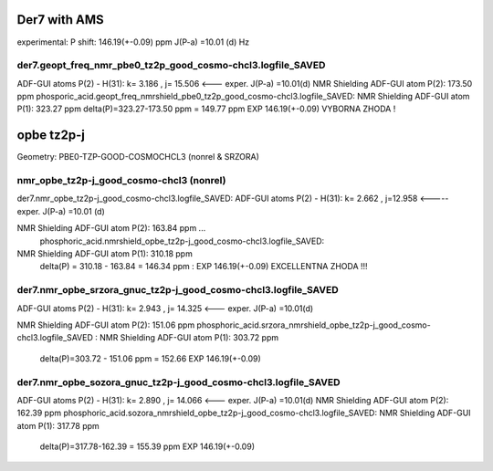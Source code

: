 Der7 with AMS
=============

experimental:
P shift: 146.19(+-0.09) ppm
J(P-a) =10.01 (d) Hz

der7.geopt_freq_nmr_pbe0_tz2p_good_cosmo-chcl3.logfile_SAVED
~~~~~~~~~~~~~~~~~~~~~~~~~~~~~~~~~~~~~~~~~~~~~~~~~~~~~~~~~~~~
ADF-GUI atoms  P(2) -  H(31):       k=       3.186 , j= 15.506 <---  exper. J(P-a) =10.01(d)
NMR Shielding ADF-GUI atom   P(2):         173.50 ppm
phosporic_acid.geopt_freq_nmrshield_pbe0_tz2p_good_cosmo-chcl3.logfile_SAVED:
NMR Shielding ADF-GUI atom   P(1):         323.27 ppm
delta(P)=323.27-173.50 ppm = 149.77 ppm   EXP 146.19(+-0.09) VYBORNA ZHODA !

opbe tz2p-j
===========
Geometry:  PBE0-TZP-GOOD-COSMOCHCL3 (nonrel & SRZORA)

nmr_opbe_tz2p-j_good_cosmo-chcl3 (nonrel)
~~~~~~~~~~~~~~~~~~~~~~~~~~~~~~~~~~~~~~~~~
der7.nmr_opbe_tz2p-j_good_cosmo-chcl3.logfile_SAVED:
ADF-GUI atoms  P(2) -  H(31):  k=       2.662 , j=12.958  <-----  exper. J(P-a) =10.01 (d)

NMR Shielding ADF-GUI atom   P(2):         163.84 ppm  ... 
 phosphoric_acid.nmrshield_opbe_tz2p-j_good_cosmo-chcl3.logfile_SAVED: 
NMR Shielding ADF-GUI atom   P(1):         310.18 ppm
 delta(P) = 310.18  -  163.84 = 146.34 ppm  : EXP 146.19(+-0.09) EXCELLENTNA ZHODA !!!

der7.nmr_opbe_srzora_gnuc_tz2p-j_good_cosmo-chcl3.logfile_SAVED
~~~~~~~~~~~~~~~~~~~~~~~~~~~~~~~~~~~~~~~~~~~~~~~~~~~~~~~~~~~~~~~
ADF-GUI atoms  P(2) -  H(31):       k=       2.943 , j=      14.325  <---  exper. J(P-a) =10.01(d)

NMR Shielding ADF-GUI atom   P(2):         151.06 ppm   
phosphoric_acid.srzora_nmrshield_opbe_tz2p-j_good_cosmo-chcl3.logfile_SAVED : NMR Shielding ADF-GUI atom   P(1):         303.72 ppm
 delta(P)=303.72 - 151.06 ppm = 152.66     EXP 146.19(+-0.09) 

der7.nmr_opbe_sozora_gnuc_tz2p-j_good_cosmo-chcl3.logfile_SAVED
~~~~~~~~~~~~~~~~~~~~~~~~~~~~~~~~~~~~~~~~~~~~~~~~~~~~~~~~~~~~~~~
ADF-GUI atoms  P(2) -  H(31):       k=       2.890 , j=      14.066   <---  exper. J(P-a) =10.01(d)
NMR Shielding ADF-GUI atom   P(2):         162.39 ppm
phosphoric_acid.sozora_nmrshield_opbe_tz2p-j_good_cosmo-chcl3.logfile_SAVED: NMR Shielding ADF-GUI atom   P(1):         317.78 ppm
 delta(P)=317.78-162.39 = 155.39 ppm  EXP 146.19(+-0.09)


